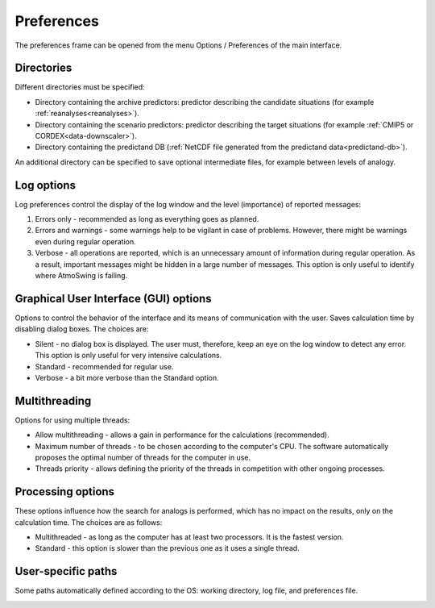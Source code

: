 Preferences
===========

The preferences frame can be opened from the menu Options / Preferences of the main interface.

Directories
-----------

Different directories must be specified:

* Directory containing the archive predictors: predictor describing the candidate situations (for example :ref:`reanalyses<reanalyses>`).
* Directory containing the scenario predictors: predictor describing the target situations (for example :ref:`CMIP5 or CORDEX<data-downscaler>`).
* Directory containing the predictand DB (:ref:`NetCDF file generated from the predictand data<predictand-db>`).

.. image:: img/preferences-general-dirs.png
   :align: center
   
An additional directory can be specified to save optional intermediate files, for example between levels of analogy.

.. image:: img/preferences-adv-workingdirs.png
   :align: center

Log options
-----------

Log preferences control the display of the log window and the level (importance) of reported messages:

1. Errors only - recommended as long as everything goes as planned.
2. Errors and warnings - some warnings help to be vigilant in case of problems. However, there might be warnings even during regular operation.
3. Verbose - all operations are reported, which is an unnecessary amount of information during regular operation. As a result, important messages might be hidden in a large number of messages. This option is only useful to identify where AtmoSwing is failing.

.. image:: img/preferences-general-log.png
   :align: center

Graphical User Interface (GUI) options
--------------------------------------

Options to control the behavior of the interface and its means of communication with the user. Saves calculation time by disabling dialog boxes. The choices are:

* Silent - no dialog box is displayed. The user must, therefore, keep an eye on the log window to detect any error. This option is only useful for very intensive calculations.
* Standard - recommended for regular use.
* Verbose - a bit more verbose than the Standard option.

.. image:: img/preferences-adv-gui.png
   :align: center

Multithreading
--------------

Options for using multiple threads:

* Allow multithreading - allows a gain in performance for the calculations (recommended).
* Maximum number of threads - to be chosen according to the computer's CPU. The software automatically proposes the optimal number of threads for the computer in use.
* Threads priority - allows defining the priority of the threads in competition with other ongoing processes.

.. image:: img/preferences-adv-multithreading.png
   :align: center
   
Processing options
------------------

These options influence how the search for analogs is performed, which has no impact on the results, only on the calculation time. The choices are as follows:

* Multithreaded - as long as the computer has at least two processors. It is the fastest version.
* Standard - this option is slower than the previous one as it uses a single thread.

.. image:: img/preferences-adv-processing.png
   :align: center
   
User-specific paths
-------------------

Some paths automatically defined according to the OS: working directory, log file, and preferences file.
   
.. image:: img/preferences-adv-userpaths.png
   :align: center
   
